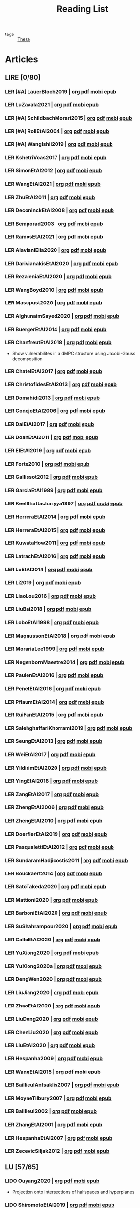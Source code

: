#+TITLE: Reading List
#+LINK: note file:%s.org
#+LINK: pdf file:~/docsThese/bibliography/%s.pdf
#+LINK: mobi file:~/docsThese/bibliography/%s.mobi
#+LINK: epub file:~/docsThese/bibliography/%s.epub
#+EXCLUDE_TAGS: noexport
#+STARTUP: content
#+latex_header: \usepackage{natbib}
#+OPTIONS: todo:nil num:nil timestamp:nil author:nil toc:nil
#+roam_tags: organization

#+TODO: LER(t) LENDO(r!)  DIAGONAL(s@) | LIDO(d!)

- tags :: [[file:20200422131137-these.org][These]]

* Articles
** LIRE [0/80]
*** LER [#A] LauerBloch2019 | [[note:LauerBloch2019][org]] [[pdf:LauerBloch2019][pdf]] [[mobi:LauerBloch2019][mobi]] [[epub:LauerBloch2019][epub]]
*** LER LuZavala2021 | [[note:LuZavala2021][org]] [[pdf:LuZavala2021][pdf]] [[mobi:LuZavala2021][mobi]] [[epub:LuZavala2021][epub]]
*** LER [#A] SchildbachMorari2015 | [[note:SchildbachMorari2015][org]] [[pdf:SchildbachMorari2015][pdf]] [[mobi:SchildbachMorari2015][mobi]] [[epub:SchildbachMorari2015][epub]]

*** LER [#A] RollEtAl2004 | [[note:RollEtAl2004][org]] [[pdf:RollEtAl2004][pdf]] [[mobi:RollEtAl2004][mobi]] [[epub:RollEtAl2004][epub]]
*** LER [#A] WangIshii2019 | [[note:WangIshii2019][org]] [[pdf:WangIshii2019][pdf]] [[mobi:WangIshii2019][mobi]] [[epub:WangIshii2019][epub]]
*** LER KshetriVoas2017 | [[note:KshetriVoas2017][org]] [[pdf:KshetriVoas2017][pdf]] [[mobi:KshetriVoas2017][mobi]] [[epub:KshetriVoas2017][epub]]
*** LER SimonEtAl2012 | [[note:SimonEtAl2012][org]] [[pdf:SimonEtAl2012][pdf]] [[mobi:SimonEtAl2012][mobi]] [[epub:SimonEtAl2012][epub]]
*** LER WangEtAl2021 | [[note:WangEtAl2021][org]] [[pdf:WangEtAl2021][pdf]] [[mobi:WangEtAl2021][mobi]] [[epub:WangEtAl2021][epub]]
*** LER ZhuEtAl2011 | [[note:ZhuEtAl2011][org]] [[pdf:ZhuEtAl2011][pdf]] [[mobi:ZhuEtAl2011][mobi]] [[epub:ZhuEtAl2011][epub]]
*** LER DeconinckEtAl2008 | [[note:DeconinckEtAl2008][org]] [[pdf:DeconinckEtAl2008][pdf]] [[mobi:DeconinckEtAl2008][mobi]] [[epub:DeconinckEtAl2008][epub]]
*** LER Bemporad2003 | [[note:Bemporad2003][org]] [[pdf:Bemporad2003][pdf]]  [[mobi:Bemporad2003][mobi]] [[epub:Bemporad2003][epub]]
*** LER RamosEtAl2021 | [[note:RamosEtAl2021][org]] [[pdf:RamosEtAl2021][pdf]] [[mobi:RamosEtAl2021][mobi]] [[epub:RamosEtAl2021][epub]]
*** LER AlavianiElia2020 | [[note:AlavianiElia2020][org]] [[pdf:AlavianiElia2020][pdf]] [[mobi:AlavianiElia2020][mobi]] [[epub:AlavianiElia2020][epub]]
*** LER DarivianakisEtAl2020 | [[note:DarivianakisEtAl2020][org]] [[pdf:DarivianakisEtAl2020][pdf]] [[mobi:DarivianakisEtAl2020][mobi]] [[epub:DarivianakisEtAl2020][epub]]
*** LER RezaieniaEtAl2020 | [[note:RezaieniaEtAl2020][org]] [[pdf:RezaieniaEtAl2020][pdf]] [[mobi:RezaieniaEtAl2020][mobi]] [[epub:RezaieniaEtAl2020][epub]]
*** LER WangBoyd2010 | [[note:WangBoyd2010][org]] [[pdf:WangBoyd2010][pdf]] [[mobi:WangBoyd2010][mobi]] [[epub:WangBoyd2010][epub]]
*** LER Masopust2020 | [[note:Masopust2020][org]] [[pdf:Masopust2020][pdf]] [[mobi:Masopust2020][mobi]] [[epub:Masopust2020][epub]]
*** LER AlghunaimSayed2020 | [[note:AlghunaimSayed2020][org]] [[pdf:AlghunaimSayed2020][pdf]] [[mobi:AlghunaimSayed2020][mobi]] [[epub:AlghunaimSayed2020][epub]]
*** LER BuergerEtAl2014 | [[note:BuergerEtAl2014][org]] [[pdf:BuergerEtAl2014][pdf]] [[mobi:BuergerEtAl2014][mobi]] [[epub:BuergerEtAl2014][epub]]
*** LER ChanfreutEtAl2018 | [[note:ChanfreutEtAl2018][org]] [[pdf:ChanfreutEtAl2018][pdf]] [[mobi:ChanfreutEtAl2018][mobi]] [[epub:ChanfreutEtAl2018][epub]]
 - Show vulnerabilites in a dMPC structure using Jacobi-Gauss decomposition
*** LER ChatelEtAl2017 | [[note:ChatelEtAl2017][org]] [[pdf:ChatelEtAl2017][pdf]] [[mobi:ChatelEtAl2017][mobi]] [[epub:ChatelEtAl2017][epub]]
*** LER ChristofidesEtAl2013 | [[note:ChristofidesEtAl2013][org]] [[pdf:ChristofidesEtAl2013][pdf]] [[mobi:ChristofidesEtAl2013][mobi]] [[epub:ChristofidesEtAl2013][epub]]
*** LER Domahidi2013 | [[note:Domahidi2013][org]] [[pdf:Domahidi2013][pdf]] [[mobi:Domahidi2013][mobi]] [[epub:Domahidi2013][epub]]
*** LER ConejoEtAl2006 | [[note:ConejoEtAl2006][org]] [[pdf:ConejoEtAl2006][pdf]] [[mobi:ConejoEtAl2006][mobi]] [[epub:ConejoEtAl2006][epub]]
*** LER DaiEtAl2017 | [[note:DaiEtAl2017][org]] [[pdf:DaiEtAl2017][pdf]] [[mobi:DaiEtAl2017][mobi]] [[epub:DaiEtAl2017][epub]]
*** LER DoanEtAl2011 | [[note:DoanEtAl2011][org]] [[pdf:DoanEtAl2011][pdf]] [[mobi:DoanEtAl2011][mobi]] [[epub:DoanEtAl2011][epub]]
*** LER ElEtAl2019 | [[note:ElEtAl2019][org]] [[pdf:ElEtAl2019][pdf]] [[mobi:ElEtAl2019][mobi]] [[epub:ElEtAl2019][epub]]
*** LER Forte2010 | [[note:Forte2010][org]] [[pdf:Forte2010][pdf]] [[mobi:Forte2010][mobi]] [[epub:Forte2010][epub]]
*** LER Gallissot2012 | [[note:Gallissot2012][org]] [[pdf:Gallissot2012][pdf]] [[mobi:Gallissot2012][mobi]] [[epub:Gallissot2012][epub]]
*** LER GarciaEtAl1989 | [[note:GarciaEtAl1989][org]] [[pdf:GarciaEtAl1989][pdf]] [[mobi:GarciaEtAl1989][mobi]] [[epub:GarciaEtAl1989][epub]]
*** LER KeelBhattacharyya1997 | [[note:KeelBhattacharyya1997][org]] [[pdf:KeelBhattacharyya1997][pdf]] [[mobi:KeelBhattacharyya1997][mobi]] [[epub:KeelBhattacharyya1997][epub]]
*** LER HerreraEtAl2014 | [[note:HerreraEtAl2014][org]] [[pdf:HerreraEtAl2014][pdf]] [[mobi:HerreraEtAl2014][mobi]] [[epub:HerreraEtAl2014][epub]]
*** LER HerreraEtAl2015 | [[note:HerreraEtAl2015][org]] [[pdf:HerreraEtAl2015][pdf]] [[mobi:HerreraEtAl2015][mobi]] [[epub:HerreraEtAl2015][epub]]
*** LER KuwataHow2011 | [[note:KuwataHow2011][org]] [[pdf:KuwataHow2011][pdf]] [[mobi:KuwataHow2011][mobi]] [[epub:KuwataHow2011][epub]]
*** LER LatrachEtAl2016 | [[note:LatrachEtAl2016][org]] [[pdf:LatrachEtAl2016][pdf]] [[mobi:LatrachEtAl2016][mobi]] [[epub:LatrachEtAl2016][epub]]
*** LER LeEtAl2014 | [[note:LeEtAl2014][org]] [[pdf:LeEtAl2014][pdf]] [[mobi:LeEtAl2014][mobi]] [[epub:LeEtAl2014][epub]]
*** LER Li2019 | [[note:Li2019][org]] [[pdf:Li2019][pdf]] [[mobi:Li2019][mobi]] [[epub:Li2019][epub]]
*** LER LiaoLou2016 | [[note:LiaoLou2016][org]] [[pdf:LiaoLou2016][pdf]] [[mobi:LiaoLou2016][mobi]] [[epub:LiaoLou2016][epub]]
*** LER LiuBai2018 | [[note:LiuBai2018][org]] [[pdf:LiuBai2018][pdf]] [[mobi:LiuBai2018][mobi]] [[epub:LiuBai2018][epub]]
*** LER LoboEtAl1998 | [[note:LoboEtAl1998][org]] [[pdf:LoboEtAl1998][pdf]] [[mobi:LoboEtAl1998][mobi]] [[epub:LoboEtAl1998][epub]]
*** LER MagnussonEtAl2018 | [[note:MagnussonEtAl2018][org]] [[pdf:MagnussonEtAl2018][pdf]] [[mobi:MagnussonEtAl2018][mobi]] [[epub:MagnussonEtAl2018][epub]]
*** LER MorariaLee1999 | [[note:MorariaLee1999][org]] [[pdf:MorariaLee1999][pdf]] [[mobi:MorariaLee1999][mobi]] [[epub:MorariaLee1999][epub]]
*** LER NegenbornMaestre2014 | [[note:NegenbornMaestre2014][org]] [[pdf:NegenbornMaestre2014][pdf]] [[mobi:NegenbornMaestre2014][mobi]] [[epub:NegenbornMaestre2014][epub]]
*** LER PaulenEtAl2016 | [[note:PaulenEtAl2016][org]] [[pdf:PaulenEtAl2016][pdf]] [[mobi:PaulenEtAl2016][mobi]] [[epub:PaulenEtAl2016][epub]]
*** LER PenetEtAl2016 | [[note:PenetEtAl2016][org]] [[pdf:PenetEtAl2016][pdf]] [[mobi:PenetEtAl2016][mobi]] [[epub:PenetEtAl2016][epub]]
*** LER PflaumEtAl2014 | [[note:PflaumEtAl2014][org]] [[pdf:PflaumEtAl2014][pdf]] [[mobi:PflaumEtAl2014][mobi]] [[epub:PflaumEtAl2014][epub]]
*** LER RuiFanEtAl2015 | [[note:RuiFanEtAl2015][org]] [[pdf:RuiFanEtAl2015][pdf]] [[mobi:RuiFanEtAl2015][mobi]] [[epub:RuiFanEtAl2015][epub]]
*** LER SalehghaffariKhorrami2019 | [[note:SalehghaffariKhorrami2019][org]] [[pdf:SalehghaffariKhorrami2019][pdf]] [[mobi:SalehghaffariKhorrami2019][mobi]] [[epub:SalehghaffariKhorrami2019][epub]]
*** LER SeungEtAl2013 | [[note:SeungEtAl2013][org]] [[pdf:SeungEtAl2013][pdf]] [[mobi:SeungEtAl2013][mobi]] [[epub:SeungEtAl2013][epub]]
*** LER WeiEtAl2017 | [[note:WeiEtAl2017][org]] [[pdf:WeiEtAl2017][pdf]] [[mobi:WeiEtAl2017][mobi]] [[epub:WeiEtAl2017][epub]]
*** LER YildirimEtAl2020 | [[note:YildirimEtAl2020][org]] [[pdf:YildirimEtAl2020][pdf]] [[mobi:YildirimEtAl2020][mobi]] [[epub:YildirimEtAl2020][epub]]
*** LER YingEtAl2018 | [[file:~/org/YingEtAl2018.org][org]] [[pdf:YingEtAl2018][pdf]] [[mobi:YingEtAl2018][mobi]] [[epub:YingEtAl2018][epub]]
*** LER ZangEtAl2017 | [[note:ZangEtAl2017][org]] [[pdf:ZangEtAl2017][pdf]] [[mobi:ZangEtAl2017][mobi]] [[epub:ZangEtAl2017][epub]]
*** LER ZhengEtAl2006 | [[note:ZhengEtAl2006][org]] [[pdf:ZhengEtAl2006][pdf]] [[mobi:ZhengEtAl2006][mobi]] [[epub:ZhengEtAl2006][epub]]
*** LER ZhengEtAl2010 | [[note:ZhengEtAl2010][org]] [[pdf:ZhengEtAl2010][pdf]] [[mobi:ZhengEtAl2010][mobi]] [[epub:ZhengEtAl2010][epub]]
*** LER DoerflerEtAl2019 | [[note:DoerflerEtAl2019][org]] [[pdf:DoerflerEtAl2019][pdf]] [[mobi:DoerflerEtAl2019][mobi]] [[epub:DoerflerEtAl2019][epub]]
*** LER PasqualettiEtAl2012 | [[note:PasqualettiEtAl2012][org]] [[pdf:PasqualettiEtAl2012][pdf]] [[mobi:PasqualettiEtAl2012][mobi]] [[epub:PasqualettiEtAl2012][epub]]
*** LER SundaramHadjicostis2011 | [[note:SundaramHadjicostis2011][org]] [[pdf:SundaramHadjicostis2011][pdf]] [[mobi:SundaramHadjicostis2011][mobi]] [[epub:SundaramHadjicostis2011][epub]]
*** LER Bouckaert2014 | [[note:Bouckaert2014][org]] [[pdf:Bouckaert2014][pdf]] [[mobi:Bouckaert2014][mobi]] [[epub:Bouckaert2014][epub]]
*** LER SatoTakeda2020 | [[note:SatoTakeda2020][org]] [[pdf:SatoTakeda2020][pdf]] [[mobi:SatoTakeda2020][mobi]] [[epub:SatoTakeda2020][epub]]
*** LER Mattioni2020 | [[note:Mattioni2020][org]] [[pdf:Mattioni2020][pdf]] [[mobi:Mattioni2020][mobi]] [[epub:Mattioni2020][epub]]
*** LER BarboniEtAl2020 | [[note:BarboniEtAl2020][org]] [[pdf:BarboniEtAl2020][pdf]] [[mobi:BarboniEtAl2020][mobi]] [[epub:BarboniEtAl2020][epub]]
*** LER SuShahrampour2020 | [[note:SuShahrampour2020][org]] [[pdf:SuShahrampour2020][pdf]] [[mobi:SuShahrampour2020][mobi]] [[epub:SuShahrampour2020][epub]]
*** LER GalloEtAl2020 | [[note:GalloEtAl2020][org]] [[pdf:GalloEtAl2020][pdf]] [[mobi:GalloEtAl2020][mobi]] [[epub:GalloEtAl2020][epub]]
*** LER YuXiong2020 | [[note:YuXiong2020][org]] [[pdf:YuXiong2020][pdf]] [[mobi:YuXiong2020][mobi]] [[epub:YuXiong2020][epub]]
*** LER YuXiong2020a | [[note:YuXiong2020a][org]] [[pdf:YuXiong2020a][pdf]] [[mobi:YuXiong2020a][mobi]] [[epub:YuXiong2020a][epub]]
*** LER DengWen2020 | [[note:DengWen2020][org]] [[pdf:DengWen2020][pdf]] [[mobi:DengWen2020][mobi]] [[epub:DengWen2020][epub]]
*** LER LiuJiang2020 | [[note:LiuJiang2020][org]] [[pdf:LiuJiang2020][pdf]] [[mobi:LiuJiang2020][mobi]] [[epub:LiuJiang2020][epub]]
*** LER ZhaoEtAl2020 | [[note:ZhaoEtAl2020][org]] [[pdf:ZhaoEtAl2020][pdf]] [[mobi:ZhaoEtAl2020][mobi]] [[epub:ZhaoEtAl2020][epub]]
*** LER LiuDong2020 | [[note:LiuDong2020][org]] [[pdf:LiuDong2020][pdf]] [[mobi:LiuDong2020][mobi]] [[epub:LiuDong2020][epub]]
*** LER ChenLiu2020 | [[note:ChenLiu2020][org]] [[pdf:ChenLiu2020][pdf]] [[mobi:ChenLiu2020][mobi]] [[epub:ChenLiu2020][epub]]
*** LER LiuEtAl2020 | [[note:LiuEtAl2020][org]] [[pdf:LiuEtAl2020][pdf]] [[mobi:LiuEtAl2020][mobi]] [[epub:LiuEtAl2020][epub]]
*** LER Hespanha2009 | [[note:Hespanha2009][org]] [[pdf:Hespanha2009][pdf]] [[mobi:Hespanha2009][mobi]] [[epub:Hespanha2009][epub]]
*** LER WangEtAl2015 | [[note:WangEtAl2015][org]] [[pdf:WangEtAl2015][pdf]] [[mobi:WangEtAl2015][mobi]] [[epub:WangEtAl2015][epub]]
*** LER BaillieulAntsaklis2007 | [[note:BaillieulAntsaklis2007][org]] [[pdf:BaillieulAntsaklis2007][pdf]] [[mobi:BaillieulAntsaklis2007][mobi]] [[epub:BaillieulAntsaklis2007][epub]]
*** LER MoyneTilbury2007 | [[note:MoyneTilbury2007][org]] [[pdf:MoyneTilbury2007][pdf]] [[mobi:MoyneTilbury2007][mobi]] [[epub:MoyneTilbury2007][epub]]
*** LER Baillieul2002 | [[note:Baillieul2002][org]] [[pdf:Baillieul2002][pdf]] [[mobi:Baillieul2002][mobi]] [[epub:Baillieul2002][epub]]
*** LER ZhangEtAl2001 | [[note:ZhangEtAl2001][org]] [[pdf:ZhangEtAl2001][pdf]] [[mobi:ZhangEtAl2001][mobi]] [[epub:ZhangEtAl2001][epub]]
*** LER HespanhaEtAl2007 | [[note:HespanhaEtAl2007][org]] [[pdf:HespanhaEtAl2007][pdf]] [[mobi:HespanhaEtAl2007][mobi]] [[epub:HespanhaEtAl2007][epub]]
*** LER ZecevicSiljak2012 | [[note:ZecevicSiljak2012][org]] [[pdf:ZecevicSiljak2012][pdf]] [[mobi:ZecevicSiljak2012][mobi]] [[epub:ZecevicSiljak2012][epub]]

** LU [57/65]
*** LIDO Ouyang2020 | [[note:Ouyang2020][org]] [[pdf:Ouyang2020][pdf]] [[mobi:Ouyang2020][mobi]] [[epub:Ouyang2020][epub]]
+ Projection onto intersections of halfspaces and hyperplanes
*** LIDO ShiromotoEtAl2019 | [[note:ShiromotoEtAl2019][org]] [[pdf:ShiromotoEtAl2019][pdf]] [[mobi:ShiromotoEtAl2019][mobi]] [[epub:ShiromotoEtAl2019][epub]]
+ Use of separable metric structures to distributed nonlinear control
*** LIDO BoyleDykstra1986 | [[note:BoyleDykstra1986][org]] [[pdf:BoyleDykstra1986][pdf]] [[mobi:BoyleDykstra1986][mobi]] [[epub:BoyleDykstra1986][epub]]
+ Algorithm to project onto intersection of halfspaces
pag 37
*** LIDO TanikawaMukai1983a | [[note:TanikawaMukai1983a][org]] [[pdf:TanikawaMukai1983][pdf]] [[mobi:TanikawaMukai1983][mobi]] [[epub:TanikawaMukai1983][epub]]
+ Creation of new lagrangian to convexify the lagrangian function, reducing decomposition to two levels of iterative optimization
*** LIDO RajeshEtAl2013 | [[note:RajeshEtAl2013][org]] [[pdf:RajeshEtAl2013][pdf]] [[mobi:RajeshEtAl2013][mobi]] [[epub:RajeshEtAl2013][epub]]
+ Framework for MAS with simulation in rural Indian micro-grid
*** LIDO SujilKumar2017 | [[note:SujilKumar2017][org]] [[pdf:SujilKumar2017][pdf]] [[mobi:SujilKumar2017][mobi]] [[epub:SujilKumar2017][epub]]
+ Multi-agent based system simulated in the presence of different events
*** LIDO KuzinEtAl2020 | [[note:KuzinEtAl2020][org]] [[pdf:KuzinEtAl2020][pdf]] [[mobi:KuzinEtAl2020][mobi]] [[epub:KuzinEtAl2020][epub]]
+ Use of multiple Raspberry Pis as HIL to simulate agents
*** LIDO MendhamClarke2005 | [[note:MendhamClarke2005][org]] [[pdf:MendhamClarke2005][pdf]] [[mobi:MendhamClarke2005][mobi]] [[epub:MendhamClarke2005][epub]]
+ Simulation environment of multi-agent system embedded into industry standard
*** LIDO DigraPandey2013 | [[note:DigraPandey2013][org]] [[pdf:DigraPandey2013][pdf]] [[mobi:DigraPandey2013][mobi]] [[epub:DigraPandey2013][epub]]
+ Multi-agent based controller coordination of microgrid with critical loads under  normal, faulty and overload conditions.
*** LIDO [#C] GuEtAl2016 | [[note:GuEtAl2016][org]] [[pdf:GuEtAl2016][pdf]] [[mobi:GuEtAl2016][mobi]] [[epub:GuEtAl2016][epub]]
+ Example microgrid system with a multi-agent system
*** LIDO BourdaisEtAl2012 | [[note:BourdaisEtAl2012][org]] [[pdf:BourdaisEtAl2012][pdf]] [[mobi:BourdaisEtAl2012][mobi]] [[epub:BourdaisEtAl2012][epub]]
+ Distributed MPC (Dual Decomposition) for continuous systems controlled using discrete inputs
*** LIDO [#A] MukherjeeZelazo2019 | [[note:MukherjeeZelazo2019][org]] [[pdf:MukherjeeZelazo2019][pdf]] [[mobi:MukherjeeZelazo2019][mobi]] [[epub:MukherjeeZelazo2019][epub]]
+ Uses of Kharitonov's Theorem to study condition for consensus of $m$-th order linear uncertain interval plants
# ** LIDO BlanchardEtAl2008
# [[note:BlanchardEtAl2008][org]] [[pdf:BlanchardEtAl2008][pdf]] [[mobi:BlanchardEtAl2008][mobi]] [[epub:BlanchardEtAl2008][epub]]
# + Use EKF to update polynomial chaos
*** LIDO LiceagaCastroEtAl2015 | [[note:Liceaga-CastroEtAl2015][org]] [[pdf:Liceaga-CastroEtAl2015][pdf]] [[mobi:Liceaga-CastroEtAl2015][mobi]] [[epub:Liceaga-CastroEtAl2015][epub]]
+ Show that [[file:20200911115431-multivariable_systems.org][MIMO]] systems controlled passively are not necessarily robust.

*** LIDO OConnorVandenberghe2014 | [[note:OConnorVandenberghe2014][org]] [[pdf:OConnorVandenberghe2014][pdf]] [[mobi:OConnorVandenberghe2014][mobi]] [[epub:OConnorVandenberghe2014][epub]]
+ Use of decomposition methods to solve image deblurring
*** LIDO LinEtAl2020 | [[note:LinEtAl2020][org]] [[pdf:LinEtAl2020][pdf]] [[mobi:LinEtAl2020][mobi]] [[epub:LinEtAl2020][epub]]
+ Obtain state estimation under delayed communication
*** LIDO Bindra2017 | [[note:Bindra2017][org]] [[pdf:Bindra2017][pdf]] [[mobi:Bindra2017][mobi]] [[epub:Bindra2017][epub]]
+ Review Attacks
*** LIDO ZhuMartinez2014 | [[note:ZhuMartinez2014][org]] [[pdf:ZhuMartinez2014][pdf]] [[mobi:ZhuMartinez2014][mobi]] [[epub:ZhuMartinez2014][epub]]
+ Resilient MPC with resource allocation to deal with replay attacks
*** LIDO DibajiIshii2015 | [[note:DibajiIshii2015][org]] [[pdf:DibajiIshii2015][pdf]] [[mobi:DibajiIshii2015][mobi]] [[epub:DibajiIshii2015][epub]]
+ Consensus of second order sampled-data in presence of misbehaving agents
*** LIDO [#A] WuEtAl2018 | [[note:WuEtAl2018][org]] [[pdf:WuEtAl2018][pdf]] [[mobi:WuEtAl2018][mobi]] [[epub:WuEtAl2018][epub]]
+ Neural Networks based detection and Lyapunov MPC
*** LIDO [#A] AnandutaEtAl2020 | [[note:AnandutaEtAl2020][org]] [[pdf:AnandutaEtAl2020][pdf]] [[mobi:AnandutaEtAl2020][mobi]] [[epub:AnandutaEtAl2020][epub]]
+ Resilient [[file:20200709101933-dmpc.org][dMPC]] under [[file:20200722151944-attacks.org][Attack]] using [[file:20200813155010-bayesian_inference.org][Bayesian Inference]]
*** LIDO LuYang2020 | [[note:LuYang2020][org]] [[pdf:LuYang2020][pdf]] [[mobi:LuYang2020][mobi]] [[epub:LuYang2020][epub]]
+ State estimation of NCS, with faulty and malicious agents based on
*** LIDO WakaikiEtAl2020 | [[note:WakaikiEtAl2020][org]] [[pdf:WakaikiEtAl2020][pdf]] [[mobi:WakaikiEtAl2020][mobi]] [[epub:WakaikiEtAl2020][epub]]
+ stability on NCS with DoS and quantization noise using observer-based controller
*** LIDO ZhuZheng2020 | [[note:ZhuZheng2020][org]] [[pdf:ZhuZheng2020][pdf]] [[mobi:ZhuZheng2020][mobi]] [[epub:ZhuZheng2020][epub]]
+ Observer based $\mathcal{H}_\infty$ control in [[file:20200722151834-denial_of_service_attacks.org][DoS]] prone measurement and control channels
*** LIDO BansalMukhija2020 | [[note:BansalMukhija2020][org]] [[pdf:BansalMukhija2020][pdf]] [[mobi:BansalMukhija2020][mobi]] [[epub:BansalMukhija2020][epub]]
+ Hybrid Triggering scheme (Aperiodic Sampled-Data Control) to control Networked system under stochastic Deception Attacks find a way to obtain Minimum inter-event time (MIET)
*** LIDO GossnerEtAl1997 | [[note:GossnerEtAl1997][org]] [[pdf:GossnerEtAl1997][pdf]] [[mobi:GossnerEtAl1997][mobi]] [[epub:GossnerEtAl1997][epub]]
+ Algorithms for stability and asymptotic tracking in constrained generalized predictive control with bounded disturbances
*** LIDO RichardsHow2006 | [[note:RichardsHow2006][org]] [[pdf:RichardsHow2006][pdf]] [[mobi:RichardsHow2006][mobi]] [[epub:RichardsHow2006][epub]]
+ [[file:20200803163941-robust_control.org][Robust]] [[file:20200709101720-mpc.org][MPC]] with tightening constraints
*** LIDO [#A] YangEtAl2019 | [[note:YangEtAl2019][org]] [[pdf:YangEtAl2019][pdf]] [[mobi:YangEtAl2019][mobi]] [[epub:YangEtAl2019][epub]]
+ [[file:20200716170854-stochastic_control.org][Stochastic]] [[file:20200709101933-dmpc.org][dMPC]] with defense against [[file:20200722151834-denial_of_service_attacks.org][DoS]] Attacks
*** LIDO KolarijaniEtAl2020 | [[note:KolarijaniEtAl2020][org]] [[pdf:KolarijaniEtAl2020][pdf]] [[mobi:KolarijaniEtAl2020][mobi]] [[epub:KolarijaniEtAl2020][epub]]
+ [[file:20200803164121-decentralized_control.org][Decentralized]] [[file:20200803164930-event_based_control.org][Event-Based]] [[file:20200803163941-robust_control.org][Robust]] [[file:20200709101720-mpc.org][MPC]]
*** LIDO LiuEtAl2019 | [[note:LiuEtAl2019][org]] [[pdf:LiuEtAl2019][pdf]] [[mobi:LiuEtAl2019][mobi]] [[epub:LiuEtAl2019][epub]]
+ Analysis of the effects of[[file:20200716164436-deception_attacks.org][ Deception Attacks]] and use [[file:20200716162527-hybrid_control.org][Hybrid Control]] and verify stability using Lyapunov
*** LIDO [#A] BraunEtAl2020 | [[note:BraunEtAl2020][org]] [[pdf:BraunEtAl2020][pdf]] [[mobi:BraunEtAl2020][mobi]] [[epub:BraunEtAl2020][epub]]
+ Identify attack using evolution of coupling variables
  + *Important:* Sensitivity Exchange
*** LIDO [#A] LiuEtAl2016 | [[note:LiuEtAl2016][org]] [[pdf:LiuEtAl2016][pdf]] [[mobi:LiuEtAl2016][mobi]] [[epub:LiuEtAl2016][epub]]
+ Study of [[file:20200608100448-networked_control.org][Networked Control]] in a [[file:20200716170854-stochastic_control.org][Stochastic]] [[file:20200716162527-hybrid_control.org][Hybrid Control]] Scheme using stochastic variable with [[file:20200716165417-bernoulli_distribution.org][Bernoulli Distribution]] in order to increase performance on over occupied channels
*** LIDO DingEtAl2018 | [[note:DingEtAl2018][org]] [[pdf:DingEtAl2018][pdf]] [[mobi:DingEtAl2018][mobi]] [[epub:DingEtAl2018][epub]]
+ Survey on Security control and attack detection
*** LIDO HuangDong2020 | [[note:HuangDong2020][org]] [[pdf:HuangDong2020][pdf]] [[mobi:HuangDong2020][mobi]] [[epub:HuangDong2020][epub]]
+ Reliable control in systems with intermittent communication
*** LIDO BoemEtAl2020 | [[note:BoemEtAl2020][org]] [[pdf:BoemEtAl2020][pdf]] [[mobi:BoemEtAl2020][mobi]] [[epub:BoemEtAl2020][epub]]
+ [[https://mathworld.wolfram.com/Zonotope.html][Zonotope]] tube created to estimate possible outcomes of the state, if it is outside the tube then that is a fault.
*** LIDO LeBlancEtAl2013 | [[note:LeBlancEtAl2013][org]] [[pdf:LeBlancEtAl2013][pdf]] [[mobi:LeBlancEtAl2013][mobi]] [[epub:LeBlancEtAl2013][epub]]
+ Resilient consensus in the presence of misbehaving nodes
*** LIDO BoydEtAl2011 | [[note:BoydEtAl2011][org]] [[pdf:BoydEtAl2011][pdf]] [[file:BoydEtAl2011.mobi][mobi]] [[epub:BoydEtAl2011][epub]]
+ Optimization Augmented Lagrangian
*** LIDO BoydEtAl2015 | [[note:BoydEtAl2015][org]] [[pdf:BoydEtAl2015][pdf]] [[mobi:BoydEtAl2015][mobi]] [[epub:BoydEtAl2015][epub]]
+ Dual, Primal and decomposition methods
*** LIDO BoydVandenberghe2004 | [[note:BoydVandenberghe2004][org]] [[pdf:BoydVandenberghe2004][pdf]] [[mobi:BoydVandenberghe2004][mobi]] [[epub:BoydVandenberghe2004][epub]]
+ Convex Optimization
*** LIDO [#A] VelardeEtAl2017b | [[note:VelardeEtAl2017b][org]] [[pdf:VelardeEtAl2017b][pdf]] [[mobi:VelardeEtAl2017b][mobi]] [[epub:VelardeEtAl2017b][epub]]
+ Vulnerabilities in lagrange-based dMPC scheme on multi-agent consensus
*** LIDO BiegelEtAl2012 | [[note:BiegelEtAl2012][org]] [[pdf:BiegelEtAl2012][pdf]] [[mobi:BiegelEtAl2012][mobi]] [[epub:BiegelEtAl2012][epub]]
- Use of Shadow Prices to resolve grid congestion
*** LIDO VelardeEtAl2017 | [[note:VelardeEtAl2017][org]] [[pdf:VelardeEtAl2017][pdf]] [[mobi:VelardeEtAl2017][mobi]] [[epub:VelardeEtAl2017][epub]]
+ Analysis of dMPC scheme under influence of malicious agents
*** LIDO VelardeEtAl2017a | [[note:VelardeEtAl2017a][org]] [[pdf:VelardeEtAl2017a][pdf]] [[mobi:VelardeEtAl2017a][mobi]] [[epub:VelardeEtAl2017a][epub]]
+ Secure dMPC for consensus using scenario based mechanism
*** LIDO Jury1962 | [[note:Jury1962][org]] [[pdf:Jury1962][pdf]] [[mobi:Jury1962][mobi]] [[epub:Jury1962][epub]]
+ Stability criterion for linear discrete time systems
*** LIDO LandauEtAl2011 | [[note:LandauEtAl2011][  org]] [[pdf:LandauEtAl2011][pdf]] [[mobi:LandauEtAl2011][mobi]] [[epub:LandauEtAl2011][epub]]
+ Adaptive Control
*** LIDO AranovskiyFreidovich2013 | [[note:AranovskiyFreidovich2013][org]] [[pdf:AranovskiyFreidovich2013][pdf]] [[mobi:AranovskiyFreidovich2013][mobi]] [[epub:AranovskiyFreidovich2013][epub]]
+ Identification-based adaptive tuning of coefficients with unknown disturbance
*** LIDO [#A] BittantiEtAl1990 | [[note:BittantiEtAl1990][org]] [[pdf:BittantiEtAl1990][pdf]] [[mobi:BittantiEtAl1990][mobi]] [[epub:BittantiEtAl1990][epub]]
+ Convergence of adaptive recursive least-squares algorithms
*** LIDO Frangipani2015 | [[note:Frangipani2015][org]] [[pdf:Frangipani2015][pdf]] [[mobi:Frangipani2015][mobi]] [[epub:Frangipani2015][epub]]
- Localização submarina utilzando uma
  única referência acústiva via filtro UKF.

*** LIDO Yamasaki2016 | [[note:Yamasaki2016][org]] [[pdf:Yamasaki2016][pdf]] [[mobi:Yamasaki2016][mobi]] [[epub:Yamasaki2016][epub]]
+ Adaptive robust altitude control scheme based on a smooth sliding mode controller
*** LIDO YimEtAl2012 | [[note:YimEtAl2012][org]] [[pdf:YimEtAl2012][pdf]] [[mobi:YimEtAl2012][mobi]] [[epub:YimEtAl2012][epub]]
+ Estimation of non-linear systems using EKF and UKF
*** DIAGONAL AgbodjanEtAl2019 | [[note:AgbodjanEtAl2019][org]] [[pdf:AgbodjanEtAl2019][pdf]] [[mobi:AgbodjanEtAl2019][mobi]] [[epub:AgbodjanEtAl2019][epub]]
*** LIDO TanikawaMukai1983 | [[note:TanikawaMukai1983][org]] [[pdf:TanikawaMukai1983][pdf]] [[mobi:TanikawaMukai1983][mobi]] [[epub:TanikawaMukai1983][epub]]
+ New separable multiplier to nonconvex separable large-scale
*** LIDO GrimsmanEtAl2019 | [[note:GrimsmanEtAl2019][org]] [[pdf:GrimsmanEtAl2019][pdf]] [[mobi:GrimsmanEtAl2019][mobi]] [[epub:GrimsmanEtAl2019][epub]]
+ Impact of topology, and information distribution to agent decisions
*** DIAGONAL AlessioBemporad2009 | [[note:AlessioBemporad2009][org]] [[pdf:AlessioBemporad2009][pdf]] [[mobi:AlessioBemporad2009][mobi]] [[epub:AlessioBemporad2009][epub]]
+ Survey on Explicit MPC
*** DIAGONAL AastroemWittenmark1989 | [[note:AstromWittenmark1989][org]] [[pdf:AstromWittenmark1989][pdf]] [[mobi:AstromWittenmark1989][mobi]] [[epub:AstromWittenmark1989][epub]]
*** DIAGONAL KatewaEtAl2021 | [[note:KatewaEtAl2021][org]] [[pdf:KatewaEtAl2021][pdf]] [[mobi:KatewaEtAl2021][mobi]] [[epub:KatewaEtAl2021][epub]]
+ quantify trade-off between security and privacy
*** LIDO [#A] ArabloueiEtAl2014 | [[note:ArabloueiEtAl2014][org]] [[pdf:ArabloueiEtAl2014][pdf]] [[mobi:ArabloueiEtAl2014][mobi]] [[epub:ArabloueiEtAl2014][epub]]
*** LIDO ElGhaoui2002 | [[note:ElGhaoui2002][org]] [[pdf:ElGhaoui2002][pdf]] [[mobi:ElGhaoui2002][mobi]] [[epub:ElGhaoui2002][epub]]
*** LIDO [#A] ArabloueiEtAl2014 | [[note:ArabloueiEtAl2014][org]] [[pdf:ArabloueiEtAl2014][pdf]] [[mobi:ArabloueiEtAl2014][mobi]] [[epub:ArabloueiEtAl2014][epub]]
*** LIDO ElGhaoui2002 | [[note:ElGhaoui2002][org]] [[pdf:ElGhaoui2002][pdf]] [[mobi:ElGhaoui2002][mobi]] [[epub:ElGhaoui2002][epub]]
- A new quantity to characterize inversion error

*** DIAGONAL CamachoBordons2007 | [[note:CamachoBordons2007][org]] [[pdf:CamachoBordons2007][pdf]] [[mobi:CamachoBordons2007][mobi]] [[epub:CamachoBordons2007][epub]]

- State "DIAGONAL"   from "LER"        [2021-04-29 jeu. 17:53] \\
  Describe elements of MPC, and many alternative formulations

*** LIDO [#A] LuciaEtAl2021 | [[note:LuciaEtAl2021][org]] [[pdf:LuciaEtAl2021][pdf]] [[mobi:LuciaEtAl2021][mobi]] [[epub:LuciaEtAl2021][epub]]
- State "LIDO"       from "LENDO"      [2021-05-26 mer. 11:25]
- State "LENDO"    from "LER"     [2021-04-29 jeu. 15:32]
*** DIAGONAL Iiduka2019 | [[note:Iiduka2019][org]] [[pdf:Iiduka2019][pdf]] [[mobi:Iiduka2019][mobi]] [[epub:Iiduka2019][epub]]
- State "DIAGONAL"   from "LENDO"      [2021-05-31 lun. 15:58] \\
  algorithms for distributed optimization,
*** DIAGONAL [#A] LiuEtAl2009 | [[note:LiuEtAl2009][org]] [[pdf:LiuEtAl2009][pdf]] [[mobi:LiuEtAl2009][mobi]] [[epub:LiuEtAl2009][epub]]
- State "DIAGONAL"   from "LER"        [2021-05-31 lun. 17:04]
*** DIAGONAL [#A] SatchidanandanKumar2017 | [[note:SatchidanandanKumar2017][org]] [[pdf:SatchidanandanKumar2017][pdf]] [[mobi:SatchidanandanKumar2017][mobi]] [[epub:SatchidanandanKumar2017][epub]]
- State "DIAGONAL"   from "LENDO"      [2021-06-02 mer. 10:15]
- State "LENDO"      from "LER"        [2021-05-31 lun. 17:29]
*** LIDO [#A] MaestreEtAl2021 | [[note:MaestreEtAl2021][org]] [[pdf:MaestreEtAl2021][pdf]] [[mobi:MaestreEtAl2021][mobi]] [[epub:MaestreEtAl2021][epub]]
- State "LIDO"       from "LER"        [2021-07-12 lun. 15:35]
* Config :noexport:

# Local Variables:
# org-todo-keyword-faces: (("LENDO" . "yellow") ("DIAGONAL" . "orange")  );
# End:
